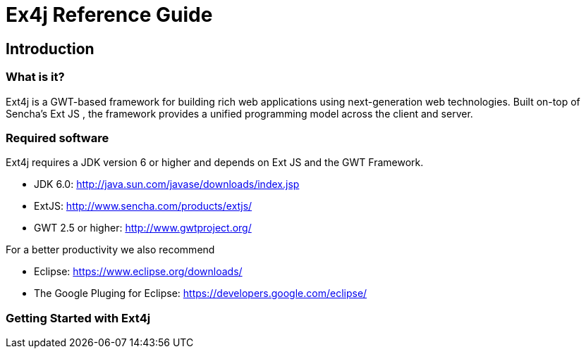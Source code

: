 = Ex4j Reference Guide
:doctype: book

[[sid-5833084]]

== Introduction

[[sid-5833083]]

=== What is it?

Ext4j is a GWT-based framework for building rich web applications using next-generation web technologies. Built on-top of Sencha's Ext JS , the framework provides a unified programming model across the client and server.

[[sid-5833091]]


=== Required software

Ext4j requires a JDK version 6 or higher and depends on Ext JS and the GWT Framework.

* JDK 6.0: http://java.sun.com/javase/downloads/index.jsp
* ExtJS: http://www.sencha.com/products/extjs/
* GWT 2.5 or higher: http://www.gwtproject.org/

[[sid-54493220]]

For a better productivity we also recommend

* Eclipse: https://www.eclipse.org/downloads/
* The Google Pluging for Eclipse: https://developers.google.com/eclipse/

=== Getting Started with Ext4j
[[sid-54493220]]